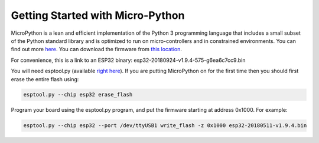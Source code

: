 .. _getting-started-with-micro-python:

Getting Started with Micro-Python
=================================

MicroPython is a lean and efficient implementation of the Python 3 programming language that includes a small 
subset of the Python standard library and is optimized to run on micro-controllers and in constrained environments. 
You can find out more `here <https://micropython.org/>`_. 
You can download the firmware from `this location <http://micropython.org/download>`_. 

For convenience, this is a link to an ESP32 binary: esp32-20180924-v1.9.4-575-g6ea6c7cc9.bin

You will need esptool.py (available `right here <https://github.com/espressif/esptool>`_). If you are putting MicroPython on for the first time then you should first erase the entire flash using:

.. code-block:: none

    esptool.py --chip esp32 erase_flash

Program your board using the esptool.py program, and put the firmware starting at address 0x1000. For example:

.. code-block:: none

    esptool.py --chip esp32 --port /dev/ttyUSB1 write_flash -z 0x1000 esp32-20180511-v1.9.4.bin